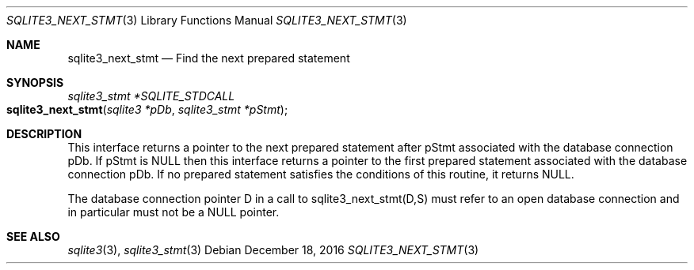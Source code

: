 .Dd December 18, 2016
.Dt SQLITE3_NEXT_STMT 3
.Os
.Sh NAME
.Nm sqlite3_next_stmt
.Nd Find the next prepared statement
.Sh SYNOPSIS
.Ft sqlite3_stmt *SQLITE_STDCALL 
.Fo sqlite3_next_stmt
.Fa "sqlite3 *pDb"
.Fa "sqlite3_stmt *pStmt"
.Fc
.Sh DESCRIPTION
This interface returns a pointer to the next prepared statement
after pStmt associated with the database connection
pDb.
If pStmt is NULL then this interface returns a pointer to the first
prepared statement associated with the database connection pDb.
If no prepared statement satisfies the conditions of this routine,
it returns NULL.
.Pp
The database connection pointer D in a call to sqlite3_next_stmt(D,S)
must refer to an open database connection and in particular must not
be a NULL pointer.
.Sh SEE ALSO
.Xr sqlite3 3 ,
.Xr sqlite3_stmt 3
